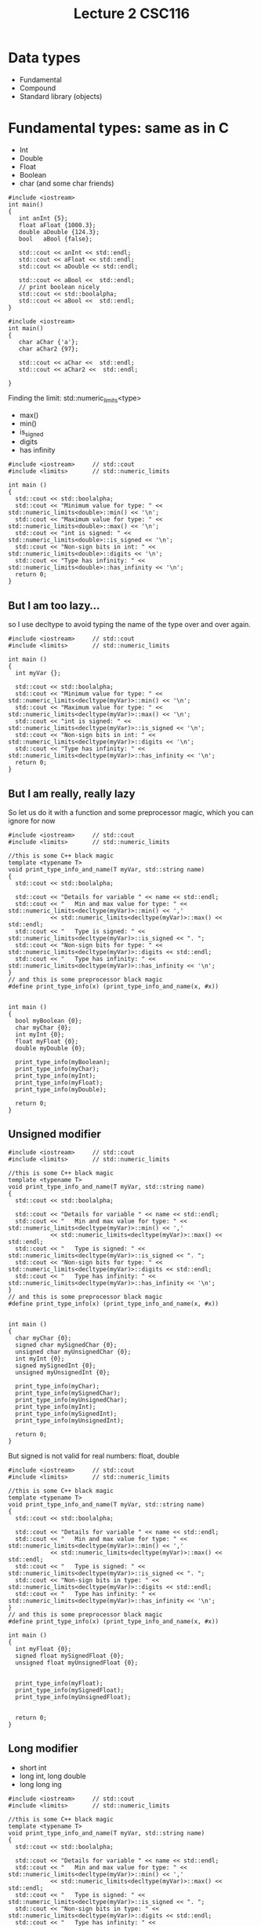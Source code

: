 #+STARTUP: showall
#+STARTUP: lognotestate
#+TAGS:
#+SEQ_TODO: TODO STARTED DONE DEFERRED CANCELLED | WAITING DELEGATED APPT
#+DRAWERS: HIDDEN STATE
#+TITLE: Lecture 2 CSC116
#+CATEGORY:
#+PROPERTY: header-args: lang           :varname value
#+PROPERTY: header-args:sqlite          :db /path/to/db  :colnames yes
#+PROPERTY: header-args:C++             :results output :exports both :flags -std=c++14 -Wall --pedantic -Werror
#+PROPERTY: header-args:R               :results output :exports both  :colnames yes


* Data types

- Fundamental
- Compound
- Standard library (objects)


* Fundamental types: same as in C

- Int
- Double
- Float
- Boolean
- char
  (and some char friends)

#+BEGIN_SRC C++ :main no :flags -std=c++14 :results output :exports both :exports both
#include <iostream>
int main()
{
   int anInt {5};
   float aFloat {1000.3};
   double aDouble {124.3};
   bool   aBool {false};

   std::cout << anInt << std::endl;
   std::cout << aFloat << std::endl;
   std::cout << aDouble << std::endl;

   std::cout << aBool <<  std::endl;
   // print boolean nicely
   std::cout << std::boolalpha;
   std::cout << aBool <<  std::endl;
}
#+END_SRC

#+RESULTS:
#+begin_example
5
1000.3
124.3
0
false
#+end_example

#+BEGIN_SRC C++ :main no :flags -std=c++14 :results output :exports both :exports both
#include <iostream>
int main()
{
   char aChar {'a'};
   char aChar2 {97};

   std::cout << aChar <<  std::endl;
   std::cout << aChar2 <<  std::endl;

}
#+END_SRC

#+RESULTS:
#+begin_example
a
a
#+end_example

Finding the limit: std::numeric_limits<type>

- max()
- min()
- is_signed
- digits
- has infinity


#+BEGIN_SRC C++ :main no :flags -std=c++14 :results output :exports both
#include <iostream>     // std::cout
#include <limits>       // std::numeric_limits

int main () 
{
  std::cout << std::boolalpha;
  std::cout << "Minimum value for type: " << std::numeric_limits<double>::min() << '\n';
  std::cout << "Maximum value for type: " << std::numeric_limits<double>::max() << '\n';
  std::cout << "int is signed: " << std::numeric_limits<double>::is_signed << '\n';
  std::cout << "Non-sign bits in int: " << std::numeric_limits<double>::digits << '\n';
  std::cout << "Type has infinity: " << std::numeric_limits<double>::has_infinity << '\n';
  return 0;
}
#+END_SRC

#+RESULTS:
#+begin_example
Minimum value for type: 2.22507e-308
Maximum value for type: 1.79769e+308
int is signed: true
Non-sign bits in int: 53
Type has infinity: true
#+end_example

** But I am too lazy...

so I use decltype to avoid typing the name of the type over and over again.


#+BEGIN_SRC C++ :main no :flags -std=c++14 :results output :exports both
#include <iostream>     // std::cout
#include <limits>       // std::numeric_limits

int main () 
{
  int myVar {};

  std::cout << std::boolalpha;
  std::cout << "Minimum value for type: " << std::numeric_limits<decltype(myVar)>::min() << '\n';
  std::cout << "Maximum value for type: " << std::numeric_limits<decltype(myVar)>::max() << '\n';
  std::cout << "int is signed: " << std::numeric_limits<decltype(myVar)>::is_signed << '\n';
  std::cout << "Non-sign bits in int: " << std::numeric_limits<decltype(myVar)>::digits << '\n';
  std::cout << "Type has infinity: " << std::numeric_limits<decltype(myVar)>::has_infinity << '\n';
  return 0;
}
#+END_SRC

#+RESULTS:
#+begin_example
Minimum value for type: -2147483648
Maximum value for type: 2147483647
int is signed: true
Non-sign bits in int: 31
Type has infinity: false
#+end_example

** But I am really, really lazy

So let us do it with a function and some preprocessor magic, which you can ignore for now

#+BEGIN_SRC C++ :main no :flags -std=c++14 :results output :exports both
#include <iostream>     // std::cout
#include <limits>       // std::numeric_limits

//this is some C++ black magic
template <typename T>
void print_type_info_and_name(T myVar, std::string name) 
{
  std::cout << std::boolalpha;

  std::cout << "Details for variable " << name << std::endl;
  std::cout << "   Min and max value for type: " << std::numeric_limits<decltype(myVar)>::min() << ','
            << std::numeric_limits<decltype(myVar)>::max() << std::endl;
  std::cout << "   Type is signed: " << std::numeric_limits<decltype(myVar)>::is_signed << ". ";
  std::cout << "Non-sign bits for type: " << std::numeric_limits<decltype(myVar)>::digits << std::endl;
  std::cout << "   Type has infinity: " << std::numeric_limits<decltype(myVar)>::has_infinity << '\n';
}
// and this is some preprocessor black magic
#define print_type_info(x) (print_type_info_and_name(x, #x))


int main () 
{
  bool myBoolean {0};
  char myChar {0};
  int myInt {0};
  float myFloat {0};
  double myDouble {0};

  print_type_info(myBoolean);
  print_type_info(myChar);
  print_type_info(myInt);
  print_type_info(myFloat);
  print_type_info(myDouble);

  return 0;
}
#+END_SRC

#+RESULTS:
#+begin_example
Details for variable myBoolean
   Min and max value for type: false,true
   Type is signed: false. Non-sign bits for type: 1
   Type has infinity: false
Details for variable myChar
   Min and max value for type: ,
   Type is signed: true. Non-sign bits for type: 7
   Type has infinity: false
Details for variable myInt
   Min and max value for type: -2147483648,2147483647
   Type is signed: true. Non-sign bits for type: 31
   Type has infinity: false
Details for variable myFloat
   Min and max value for type: 1.17549e-38,3.40282e+38
   Type is signed: true. Non-sign bits for type: 24
   Type has infinity: true
Details for variable myDouble
   Min and max value for type: 2.22507e-308,1.79769e+308
   Type is signed: true. Non-sign bits for type: 53
   Type has infinity: true
#+end_example

** Unsigned modifier

#+BEGIN_SRC C++ :main no :flags -std=c++14 :results output :exports both
#include <iostream>     // std::cout
#include <limits>       // std::numeric_limits

//this is some C++ black magic
template <typename T>
void print_type_info_and_name(T myVar, std::string name) 
{
  std::cout << std::boolalpha;

  std::cout << "Details for variable " << name << std::endl;
  std::cout << "   Min and max value for type: " << std::numeric_limits<decltype(myVar)>::min() << ','
            << std::numeric_limits<decltype(myVar)>::max() << std::endl;
  std::cout << "   Type is signed: " << std::numeric_limits<decltype(myVar)>::is_signed << ". ";
  std::cout << "Non-sign bits for type: " << std::numeric_limits<decltype(myVar)>::digits << std::endl;
  std::cout << "   Type has infinity: " << std::numeric_limits<decltype(myVar)>::has_infinity << '\n';
}
// and this is some preprocessor black magic
#define print_type_info(x) (print_type_info_and_name(x, #x))


int main () 
{
  char myChar {0};
  signed char mySignedChar {0};
  unsigned char myUnsignedChar {0};
  int myInt {0};
  signed mySignedInt {0};
  unsigned myUnsignedInt {0};

  print_type_info(myChar);
  print_type_info(mySignedChar);
  print_type_info(myUnsignedChar);
  print_type_info(myInt);
  print_type_info(mySignedInt);
  print_type_info(myUnsignedInt);

  return 0;
}
#+END_SRC

#+RESULTS:
#+begin_example
Details for variable myChar
   Min and max value for type: ,
   Type is signed: true. Non-sign bits for type: 7
   Type has infinity: false
Details for variable mySignedChar
   Min and max value for type: ,
   Type is signed: true. Non-sign bits for type: 7
   Type has infinity: false
Details for variable myUnsignedChar
   Min and max value for type: ,
   Type is signed: false. Non-sign bits for type: 8
   Type has infinity: false
Details for variable myInt
   Min and max value for type: -2147483648,2147483647
   Type is signed: true. Non-sign bits for type: 31
   Type has infinity: false
Details for variable mySignedInt
   Min and max value for type: -2147483648,2147483647
   Type is signed: true. Non-sign bits for type: 31
   Type has infinity: false
Details for variable myUnsignedInt
   Min and max value for type: 0,4294967295
   Type is signed: false. Non-sign bits for type: 32
   Type has infinity: false
#+end_example

But signed is not valid for real numbers: float, double

#+BEGIN_SRC C++ :main no :flags -std=c++14 :results output :exports both
#include <iostream>     // std::cout
#include <limits>       // std::numeric_limits

//this is some C++ black magic
template <typename T>
void print_type_info_and_name(T myVar, std::string name) 
{
  std::cout << std::boolalpha;

  std::cout << "Details for variable " << name << std::endl;
  std::cout << "   Min and max value for type: " << std::numeric_limits<decltype(myVar)>::min() << ','
            << std::numeric_limits<decltype(myVar)>::max() << std::endl;
  std::cout << "   Type is signed: " << std::numeric_limits<decltype(myVar)>::is_signed << ". ";
  std::cout << "Non-sign bits in type: " << std::numeric_limits<decltype(myVar)>::digits << std::endl;
  std::cout << "   Type has infinity: " << std::numeric_limits<decltype(myVar)>::has_infinity << '\n';
}
// and this is some preprocessor black magic
#define print_type_info(x) (print_type_info_and_name(x, #x))

int main () 
{
  int myFloat {0};
  signed float mySignedFloat {0};
  unsigned float myUnsignedFloat {0};


  print_type_info(myFloat);
  print_type_info(mySignedFloat);
  print_type_info(myUnsignedFloat);


  return 0;
}
#+END_SRC

#+RESULTS:

** Long modifier

- short int
- long int, long double
- long long ing


#+BEGIN_SRC C++ :main no :flags -std=c++14 :results output :exports both
#include <iostream>     // std::cout
#include <limits>       // std::numeric_limits

//this is some C++ black magic
template <typename T>
void print_type_info_and_name(T myVar, std::string name) 
{
  std::cout << std::boolalpha;

  std::cout << "Details for variable " << name << std::endl;
  std::cout << "   Min and max value for type: " << std::numeric_limits<decltype(myVar)>::min() << ','
            << std::numeric_limits<decltype(myVar)>::max() << std::endl;
  std::cout << "   Type is signed: " << std::numeric_limits<decltype(myVar)>::is_signed << ". ";
  std::cout << "Non-sign bits in type: " << std::numeric_limits<decltype(myVar)>::digits << std::endl;
  std::cout << "   Type has infinity: " << std::numeric_limits<decltype(myVar)>::has_infinity << '\n';
}
// and this is some preprocessor black magic
#define print_type_info(x) (print_type_info_and_name(x, #x))

int main () 
{
  int myVar {0};
  short int myShort {0};
  long int myLong {0};
  long long int myLongLong {0};


  print_type_info(myVar);
  print_type_info(myShort);
  print_type_info(myLong);
  print_type_info(myLongLong);

  return 0;
}
#+END_SRC

#+RESULTS:
#+begin_example
Details for variable myVar
   Min and max value for type: -2147483648,2147483647
   Type is signed: true. Non-sign bits in type: 31
   Type has infinity: false
Details for variable myShort
   Min and max value for type: -32768,32767
   Type is signed: true. Non-sign bits in type: 15
   Type has infinity: false
Details for variable myLong
   Min and max value for type: -9223372036854775808,9223372036854775807
   Type is signed: true. Non-sign bits in type: 63
   Type has infinity: false
Details for variable myLongLong
   Min and max value for type: -9223372036854775808,9223372036854775807
   Type is signed: true. Non-sign bits in type: 63
   Type has infinity: false
#+end_example

** and you can apply them both: size and sign modifiers:

#+BEGIN_SRC C++ :main no :flags -std=c++14 :results output :exports both
#include <iostream>     // std::cout
#include <limits>       // std::numeric_limits

//this is some C++ black magic
template <typename T>
void print_type_info_and_name(T myVar, std::string name) 
{
  std::cout << std::boolalpha;

  std::cout << "Details for variable " << name << std::endl;
  std::cout << "   Min and max value for type: " << std::numeric_limits<decltype(myVar)>::min() << ','
            << std::numeric_limits<decltype(myVar)>::max() << std::endl;
  std::cout << "   Type is signed: " << std::numeric_limits<decltype(myVar)>::is_signed << ". ";
  std::cout << "Non-sign bits in type: " << std::numeric_limits<decltype(myVar)>::digits << std::endl;
  std::cout << "   Type has infinity: " << std::numeric_limits<decltype(myVar)>::has_infinity << '\n';
}
// and this is some preprocessor black magic
#define print_type_info(x) (print_type_info_and_name(x, #x))

int main () 
{
  unsigned int myVar {0};
  unsigned long int myLong {0};
  unsigned long long int myLongLong {0};


  print_type_info(myVar);
  print_type_info(myLong);
  print_type_info(myLongLong);

  return 0;
}
#+END_SRC

#+RESULTS:
#+begin_example
Details for variable myVar
   Min and max value for type: 0,4294967295
   Type is signed: false. Non-sign bits in type: 32
   Type has infinity: false
Details for variable myLong
   Min and max value for type: 0,18446744073709551615
   Type is signed: false. Non-sign bits in type: 64
   Type has infinity: false
Details for variable myLongLong
   Min and max value for type: 0,18446744073709551615
   Type is signed: false. Non-sign bits in type: 64
   Type has infinity: false
#+end_example

** 16 bits

- Char is guaranteed to be 8 bits
- But short int is not
- so we use char16_t

#+BEGIN_SRC C++ :main no :flags -std=c++14 :results output :exports both
#include <iostream>     // std::cout
#include <limits>       // std::numeric_limits

//this is some C++ black magic
template <typename T>
void print_type_info_and_name(T myVar, std::string name) 
{
  std::cout << std::boolalpha;

  std::cout << "Details for variable " << name << std::endl;
  std::cout << "   Min and max value for type: " << std::numeric_limits<decltype(myVar)>::min() << ','
            << std::numeric_limits<decltype(myVar)>::max() << std::endl;
  std::cout << "   Type is signed: " << std::numeric_limits<decltype(myVar)>::is_signed << ". ";
  std::cout << "Non-sign bits in type: " << std::numeric_limits<decltype(myVar)>::digits << std::endl;
  std::cout << "   Type has infinity: " << std::numeric_limits<decltype(myVar)>::has_infinity << '\n';
}
// and this is some preprocessor black magic
#define print_type_info(x) (print_type_info_and_name(x, #x))

int main () 
{
  char16_t c16{0};

  print_type_info(c16);

  return 0;
}
#+END_SRC

#+RESULTS:
#+begin_example
Details for variable c16
   Min and max value for type: 0,65535
   Type is signed: false. Non-sign bits in type: 16
   Type has infinity: false
#+end_example


* Narrowing conversions

#+BEGIN_SRC C++ :main no :flags -std=c++14 :results output :exports both :exports both
#include <iostream>
int main()
{
   int anInt {5};
   short aShort {2000};
   long aLong {20000000};
   long long aLongLong {200000000000};
   float aFloat {1000.3};
   double aDouble {124.3};


   std::cout << anInt << std::endl;
   std::cout << aShort << std::endl;
   std::cout << aLong << std::endl;
   std::cout << aLongLong << std::endl;
   std::cout << aFloat << std::endl;
   std::cout << aDouble << std::endl;

  return 0;
}
#+END_SRC

#+RESULTS:
#+begin_example
5
2000
20000000
200000000000
1000.3
124.3
#+end_example

* Do I care about all of this for the exam?

- Only that you know that these types exist, and 
- the fundamental difference between signed, and unsigned.
- do the book exercises

* Type conversions

Be careful, very careful: 

Between primitive types, conversions can lose/change information.

#+BEGIN_SRC C++ :main no :flags -std=c++14 -Wall --pedantic -Werror :results output :exports both
#include <iostream>
int main()
{
   int i {};
   double d {};
   unsigned int ui {};
   short int si {};

   std::cout << "i: " << i << "   d: " << d << "   ui: " << ui << "   si: " << si << std::endl;
   i = 10;
   d = i;
   ui = i;
   si = i;
   std::cout << "i: " << i << "   d: " << d << "   ui: " << ui << "   si: " << si << std::endl;
   i = -10000001;
   d = i;
   ui = i;
   si = i;
   std::cout << "i: " << i << "   d: " << d << "   ui: " << ui << "   si: " << si << std::endl;
   d = -3.141492654;
   i = d;
   ui = d;
   si = d;
   std::cout << "i: " << i << "   d: " << d << "   ui: " << ui << "   si: " << si << std::endl;

  return 0;
}

#+END_SRC

#+RESULTS:
#+begin_example
i: 0   d: 0   ui: 0   si: 0
i: 10   d: 10   ui: 10   si: 10
i: -10000001   d: -1e+07   ui: 4284967295   si: 27007
i: -3   d: -3.14149   ui: 4294967293   si: -3
#+end_example

another example:

#+BEGIN_SRC C++ :main no :flags -std=c++14 -Wall --pedantic -Wextra -Werror :results output :exports both
#include <iostream>
int main()
{
   unsigned int u {10};
   int i {-42};

   std::cout << u -i << std::endl;
   std::cout << i -u << std::endl;
   
   return 0;

}
#+END_SRC

#+RESULTS:
#+begin_example
52
4294967244
#+end_example

Use the compiler, Luke! Pass the options to the compiler:

#+BEGIN_SRC sh
g++ -std=c++14 -Wall --pedantic -Wextra -Wsign-conversion -Wfloat-conversion -Werror -o file file.cpp
#+END_SRC


#+BEGIN_SRC C++ :main no :flags -std=c++14 -Wall --pedantic -Wextra -Wsign-conversion -Werror :results output :exports both
#include <iostream>
int main()
{
   unsigned int u {10};
   int i {-42};

   std::cout << u -i << std::endl;
   std::cout << i -u << std::endl;
   
}
#+END_SRC

#+RESULTS:

#+BEGIN_SRC C++ :main no :flags -std=c++14 -Wall --pedantic -Wextra -Wsign-conversion -Wfloat-conversion -Werror :results output :exports both
#include <iostream>
int main()
{
   int i {0};

   i = 3.5;
  
   std::cout << i << std::endl;

   return 0;
   
}
#+END_SRC

#+RESULTS:

What about strings? what are the composed of?

#+BEGIN_SRC C++ :main no :flags -std=c++14 -Wall --pedantic -Werror :results output :exports both
#include <iostream>
#include <string>
#include <limits>       // std::numeric_limits

//this is some C++ black magic
template <typename T>
void print_type_info_and_name(T myVar, std::string name) 
{
  std::cout << std::boolalpha;

  std::cout << "Details for variable " << name << std::endl;
  std::cout << "   Min and max value for type: " << std::numeric_limits<decltype(myVar)>::min() << ','
            << std::numeric_limits<decltype(myVar)>::max() << std::endl;
  std::cout << "   Type is signed: " << std::numeric_limits<decltype(myVar)>::is_signed << ". ";
  std::cout << "Non-sign bits in type: " << std::numeric_limits<decltype(myVar)>::digits << std::endl;
  std::cout << "   Type has infinity: " << std::numeric_limits<decltype(myVar)>::has_infinity << '\n';
}
// and this is some preprocessor black magic
#define print_type_info(x) (print_type_info_and_name(x, #x))

int main()
{
   std::string st {"a"};
   print_type_info(st.at(0));
   return 0;

} 
#+END_SRC

#+RESULTS:
#+begin_example
Details for variable st.at(0)
   Min and max value for type: ,
   Type is signed: true. Non-sign bits in type: 7
   Type has infinity: false
#+end_example

** Forcing the type of a constant 

- Use suffixes for long and unsigned


#+BEGIN_SRC C++ :main no :flags -std=c++14 -Wall --pedantic -Werror :results output :exports both
#include <iostream>
int main()
{
   long int i {0L};
   unsigned short int shortInt{4U}; // no suffix for shorts
   long long int longlongInt{3LLU};
   std::cout << i << " " << shortInt << " " << longlongInt;
   return 0;
}

#+END_SRC

#+RESULTS:
#+begin_example
0 4 3
#+end_example


** Corollary:

- Never mix signed and unsigned types
- Make sure your variable can handle the maximum values you plan to use

